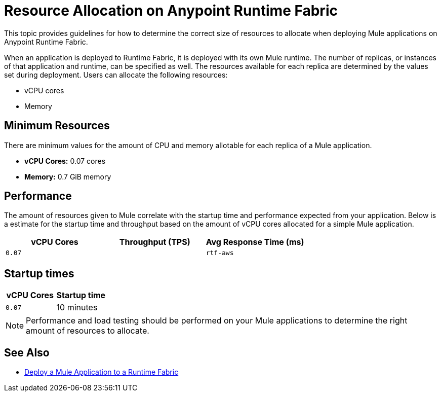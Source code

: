 = Resource Allocation on Anypoint Runtime Fabric

This topic provides guidelines for how to determine the correct size of resources to allocate when deploying Mule applications on Anypoint Runtime Fabric. 

When an application is deployed to Runtime Fabric, it is deployed with its own Mule runtime. The number of replicas, or instances of that application and runtime, can be specified as well. The resources available for each replica are determined by the values set during deployment. Users can allocate the following resources:

* vCPU cores
* Memory

== Minimum Resources

There are minimum values for the amount of CPU and memory allotable for each replica of a Mule application.

* *vCPU Cores:* 0.07 cores
* *Memory:* 0.7 GiB memory

== Performance

The amount of resources given to Mule correlate with the startup time and performance expected from your application. Below is a estimate for the startup time and throughput based on the amount of vCPU cores allocated for a simple Mule application.

[%header,cols="3*a"]
|===
| vCPU Cores | Throughput (TPS) | Avg Response Time (ms)
| `0.07` |   | `rtf-aws` 
|===

== Startup times

[%header,cols="2*a"]
|===
| vCPU Cores | Startup time
| `0.07` | 10 minutes
|===

[NOTE]
Performance and load testing should be performed on your Mule applications to determine the right amount of resources to allocate.


== See Also

* link:/anypoint-runtime-fabric/v/1.0/deploy-to-runtime-fabric[Deploy a Mule Application to a Runtime Fabric]